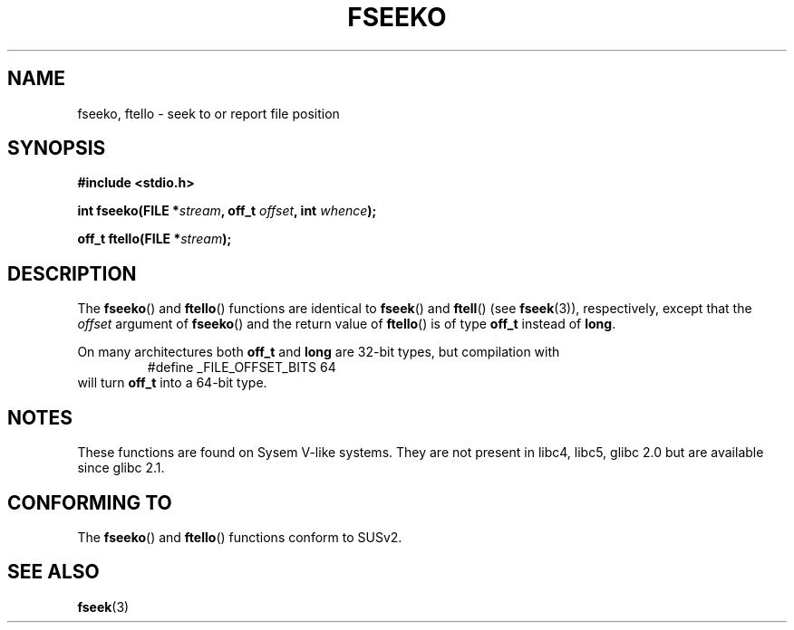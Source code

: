 .\" Copyright 2001 Andries Brouwer <aeb@cwi.nl>.
.\"
.\" Permission is granted to make and distribute verbatim copies of this
.\" manual provided the copyright notice and this permission notice are
.\" preserved on all copies.
.\"
.\" Permission is granted to copy and distribute modified versions of this
.\" manual under the conditions for verbatim copying, provided that the
.\" entire resulting derived work is distributed under the terms of a
.\" permission notice identical to this one.
.\" 
.\" Since the Linux kernel and libraries are constantly changing, this
.\" manual page may be incorrect or out-of-date.  The author(s) assume no
.\" responsibility for errors or omissions, or for damages resulting from
.\" the use of the information contained herein.  The author(s) may not
.\" have taken the same level of care in the production of this manual,
.\" which is licensed free of charge, as they might when working
.\" professionally.
.\" 
.\" Formatted or processed versions of this manual, if unaccompanied by
.\" the source, must acknowledge the copyright and authors of this work.
.\"
.TH FSEEKO 3  2001-11-05 "" "Linux Programmer's Manual"
.SH NAME
fseeko, ftello \- seek to or report file position
.SH SYNOPSIS
.nf
.B #include <stdio.h>
.sp
.BI "int fseeko(FILE *" stream ", off_t " offset ", int " whence );
.sp
.BI "off_t ftello(FILE *" stream );
.BI 
.fi
.SH DESCRIPTION
The \fBfseeko\fP() and \fBftello\fP() functions are identical to
\fBfseek\fP() and \fBftell\fP() (see
.BR fseek (3)),
respectively, except that the \fIoffset\fP argument of \fBfseeko\fP()
and the return value of \fBftello\fP() is of type \fBoff_t\fP
instead of \fBlong\fP.
.LP
On many architectures both \fBoff_t\fP and \fBlong\fP are 32-bit types,
but compilation with
.RS
.nf
#define _FILE_OFFSET_BITS 64
.fi
.RE
will turn \fBoff_t\fP into a 64-bit type.
.SH NOTES
These functions are found on Sysem V-like systems.
They are not present in libc4, libc5, glibc 2.0 
but are available since glibc 2.1.
.SH "CONFORMING TO"
The
.BR fseeko ()
and
.BR ftello ()
functions conform to SUSv2.
.SH "SEE ALSO"
.BR fseek (3)
